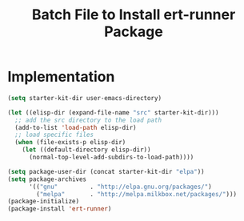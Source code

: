 #+TITLE: Batch File to Install ert-runner Package
#+OPTIONS: toc:2 num:nil ^:nil

* Implementation

#+name: install-ert-runner
#+begin_src emacs-lisp :tangle yes
  (setq starter-kit-dir user-emacs-directory)

  (let ((elisp-dir (expand-file-name "src" starter-kit-dir)))
    ;; add the src directory to the load path
    (add-to-list 'load-path elisp-dir)
    ;; load specific files
    (when (file-exists-p elisp-dir)
      (let ((default-directory elisp-dir))
        (normal-top-level-add-subdirs-to-load-path))))

  (setq package-user-dir (concat starter-kit-dir "elpa"))
  (setq package-archives
        '(("gnu"         . "http://elpa.gnu.org/packages/")
          ("melpa"       . "http://melpa.milkbox.net/packages/")))
  (package-initialize)
  (package-install 'ert-runner)


#+end_src
